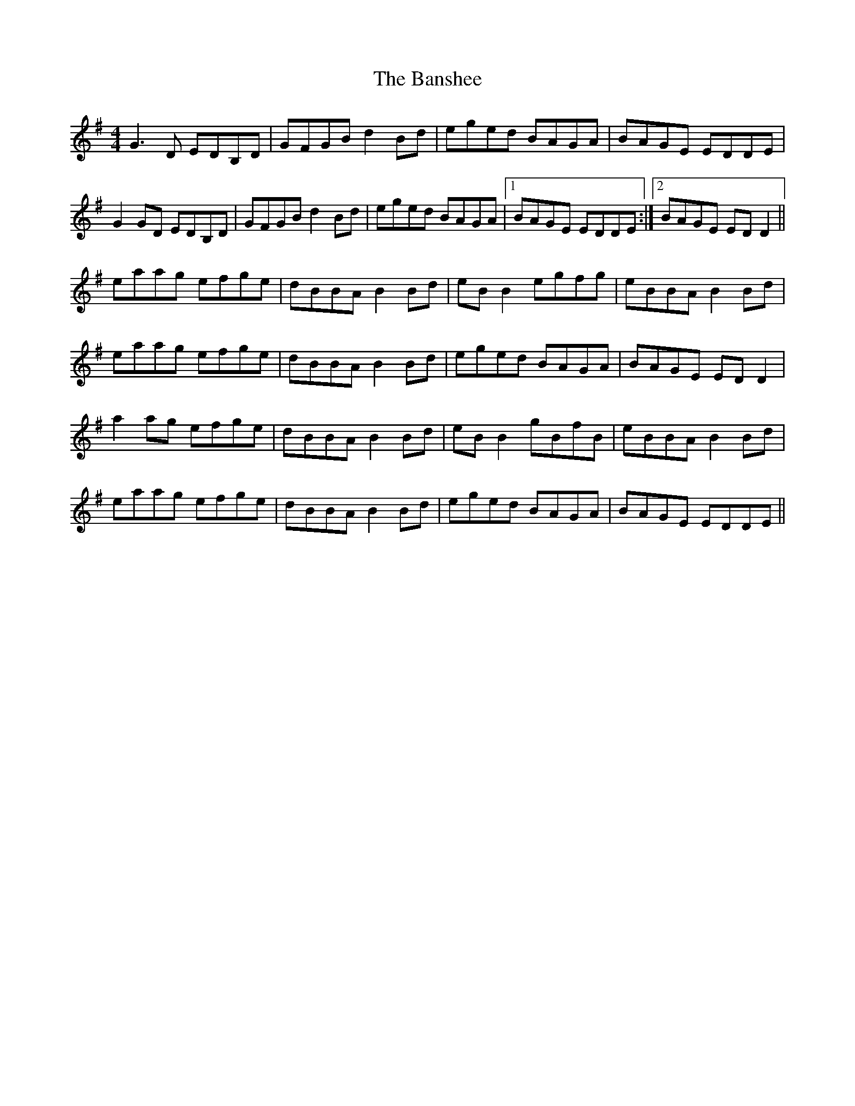 X: 2797
T: Banshee, The
R: reel
M: 4/4
K: Gmajor
G3D EDB,D|GFGB d2 Bd|eged BAGA|BAGE EDDE|
G2 GD EDB,D|GFGB d2 Bd|eged BAGA|1 BAGE EDDE:|2 BAGE ED D2||
eaag efge|dBBA B2 Bd|eB B2 egfg|eBBA B2 Bd|
eaag efge|dBBA B2 Bd|eged BAGA|BAGE EDD2|
a2ag efge|dBBA B2 Bd|eB B2 gBfB|eBBA B2 Bd|
eaag efge|dBBA B2 Bd|eged BAGA|BAGE EDDE||

